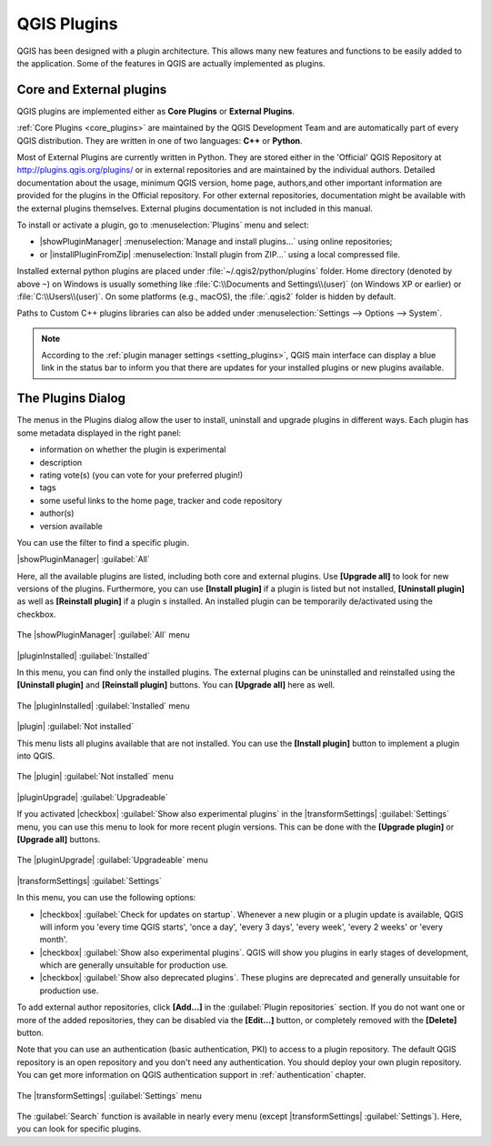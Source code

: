 .. only:: html

   |updatedisclaimer|

.. index::
   single: Plugins

.. _plugins:

*************
QGIS Plugins
*************

.. only:: html

   .. contents::
      :local:

QGIS has been designed with a plugin architecture. This allows many new
features and functions to be easily added to the application. Some of the
features in QGIS are actually implemented as plugins.

Core and External plugins
=========================

QGIS plugins are implemented either as **Core Plugins** or **External Plugins**.

:ref:`Core Plugins <core_plugins>` are maintained by the QGIS Development Team
and are automatically part of every QGIS distribution. They are written in one
of two languages: **C++** or **Python**.

Most of External Plugins are currently written in Python. They are stored either
in the 'Official' QGIS Repository at http://plugins.qgis.org/plugins/ or in
external repositories and are maintained by the individual authors. Detailed
documentation about the usage, minimum QGIS version, home page, authors,and
other important information are provided for the plugins in the Official
repository. For other external repositories, documentation might be available
with the external plugins themselves. External plugins documentation is not
included in this manual.

To install or activate a plugin, go to :menuselection:`Plugins` menu and select:

* |showPluginManager| :menuselection:`Manage and install plugins...` using
  online repositories;
* or |installPluginFromZip| :menuselection:`Install plugin from ZIP...` using a
  local compressed file.

Installed external python plugins are placed under :file:`~/.qgis2/python/plugins`
folder. Home directory (denoted by above ``~``) on Windows is usually something
like :file:`C:\\Documents and Settings\\(user)` (on Windows XP or earlier)
or :file:`C:\\Users\\(user)`. On some platforms (e.g., macOS), the :file:`.qgis2`
folder is hidden by default.

Paths to Custom C++ plugins libraries can also be added under
:menuselection:`Settings --> Options --> System`.

.. note::
 
 According to the :ref:`plugin manager settings <setting_plugins>`, QGIS main
 interface can display a blue link in the status bar to inform you that there
 are updates for your installed plugins or new plugins available.

.. index::
   single: Plugins; Plugin manager

.. _managing_plugins:

The Plugins Dialog
===================

The menus in the Plugins dialog allow the user to install, uninstall and upgrade
plugins in different ways. Each plugin has some metadata displayed in the right
panel:

* information on whether the plugin is experimental
* description
* rating vote(s) (you can vote for your preferred plugin!)
* tags
* some useful links to the home page, tracker and code repository
* author(s)
* version available

You can use the filter to find a specific plugin.

|showPluginManager| :guilabel:`All`

Here, all the available plugins are listed, including both core and external
plugins. Use **[Upgrade all]** to look for new versions of the plugins.
Furthermore, you can use **[Install plugin]** if a plugin is listed but not
installed, **[Uninstall plugin]** as well as **[Reinstall plugin]** if a plugin
s installed. An installed plugin can be temporarily de/activated using the
checkbox.

.. _figure_plugins_all:

.. figure:: /static/user_manual/plugins/plugins_all.png
   :align: center

   The |showPluginManager| :guilabel:`All` menu


|pluginInstalled| :guilabel:`Installed`

In this menu, you can find only the installed plugins. The external plugins
can be uninstalled and reinstalled using the **[Uninstall plugin]** and
**[Reinstall plugin]** buttons. You can **[Upgrade all]** here as well.

.. _figure_plugins_installed:

.. figure:: /static/user_manual/plugins/plugins_installed.png
   :align: center

   The |pluginInstalled| :guilabel:`Installed` menu


|plugin| :guilabel:`Not installed`

This menu lists all plugins available that are not installed.
You can use the **[Install plugin]** button to implement a plugin into QGIS.

.. _figure_plugins_not_installed:

.. figure:: /static/user_manual/plugins/plugins_not_installed.png
   :align: center

   The |plugin| :guilabel:`Not installed` menu


|pluginUpgrade| :guilabel:`Upgradeable`

If you activated |checkbox| :guilabel:`Show also experimental plugins` in the
|transformSettings| :guilabel:`Settings` menu, you can use this menu
to look for more recent plugin versions. This can be done with the **[Upgrade
plugin]** or **[Upgrade all]** buttons.

.. _figure_plugins_upgradeable:

.. figure:: /static/user_manual/plugins/plugins_upgradeable.png
   :align: center

   The |pluginUpgrade| :guilabel:`Upgradeable` menu

.. _setting_plugins:

|transformSettings| :guilabel:`Settings`

In this menu, you can use the following options:

* |checkbox| :guilabel:`Check for updates on startup`. Whenever a new plugin or
  a plugin update is available, QGIS will inform you 'every time QGIS starts',
  'once a day', 'every 3 days', 'every week', 'every 2 weeks' or 'every month'.
* |checkbox| :guilabel:`Show also experimental plugins`. QGIS will show you
  plugins in early stages of development, which are generally unsuitable for
  production use.
* |checkbox| :guilabel:`Show also deprecated plugins`. These plugins are
  deprecated and generally unsuitable for production use.

To add external author repositories, click **[Add...]** in the :guilabel:`Plugin
repositories` section.
If you do not want one or more of the added repositories, they can be disabled
via the **[Edit...]** button, or completely removed with the **[Delete]** button.

Note that you can use an authentication (basic authentication, PKI) to access
to a plugin repository. The default QGIS repository is an open repository and
you don't need any authentication. You should deploy your own plugin
repository. You can get more information on QGIS authentication support in
:ref:`authentication` chapter.

.. _figure_plugins_settings:

.. figure:: /static/user_manual/plugins/plugins_settings.png
   :align: center

   The |transformSettings| :guilabel:`Settings` menu

The :guilabel:`Search` function is available in nearly every menu
(except |transformSettings| :guilabel:`Settings`).
Here, you can look for specific plugins.


